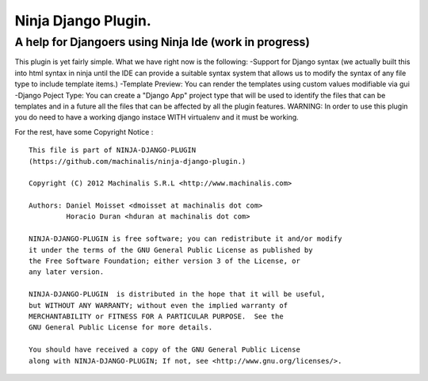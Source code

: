 =====
Ninja Django Plugin.
=====
A help for Djangoers using Ninja Ide (work in progress)
--------
This plugin is yet fairly simple.
What we have right now is the following:
-Support for Django syntax (we actually built this into html syntax in ninja until the IDE can provide a suitable syntax system that allows us to modify the syntax of any file type to include template items.)
-Template Preview: You can render the templates using custom values modifiable via gui
-Django Poject Type: You can create a "Django App" project type that will be used to identify the files that can be templates and in a future all the files that can be affected by all the plugin features.
WARNING: In order to use this plugin you do need to have a working django instace WITH virtualenv and it must be working.

For the rest, have some Copyright Notice :
::
  This file is part of NINJA-DJANGO-PLUGIN
  (https://github.com/machinalis/ninja-django-plugin.)
  
  Copyright (C) 2012 Machinalis S.R.L <http://www.machinalis.com>
  
  Authors: Daniel Moisset <dmoisset at machinalis dot com>
           Horacio Duran <hduran at machinalis dot com>

  NINJA-DJANGO-PLUGIN is free software; you can redistribute it and/or modify
  it under the terms of the GNU General Public License as published by
  the Free Software Foundation; either version 3 of the License, or
  any later version.

  NINJA-DJANGO-PLUGIN  is distributed in the hope that it will be useful,
  but WITHOUT ANY WARRANTY; without even the implied warranty of
  MERCHANTABILITY or FITNESS FOR A PARTICULAR PURPOSE.  See the
  GNU General Public License for more details.

  You should have received a copy of the GNU General Public License
  along with NINJA-DJANGO-PLUGIN; If not, see <http://www.gnu.org/licenses/>.

